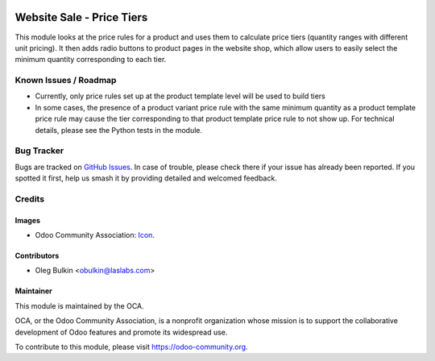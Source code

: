 .. image:: https://img.shields.io/badge/license-LGPL--3-blue.svg
   :target: https://www.gnu.org/licenses/lgpl.html
   :alt: License: LGPL-3

==========================
Website Sale - Price Tiers
==========================

This module looks at the price rules for a product and uses them to calculate 
price tiers (quantity ranges with different unit pricing). It then adds radio 
buttons to product pages in the website shop, which allow users to easily 
select the minimum quantity corresponding to each tier.

Known Issues / Roadmap
======================

* Currently, only price rules set up at the product template level will be 
  used to build tiers
* In some cases, the presence of a product variant price rule with the same 
  minimum quantity as a product template price rule may cause the tier 
  corresponding to that product template price rule to not show up. For 
  technical details, please see the Python tests in the module.

Bug Tracker
===========

Bugs are tracked on 
`GitHub Issues <https://github.com/OCA/e-commerce/issues>`_. In case of 
trouble, please check there if your issue has already been reported. If you 
spotted it first, help us smash it by providing detailed and welcomed feedback.

Credits
=======

Images
------

* Odoo Community Association: 
  `Icon <https://github.com/OCA/maintainer-tools/blob/master/template/module/static/description/icon.svg>`_.

Contributors
------------

* Oleg Bulkin <obulkin@laslabs.com>

Maintainer
----------

.. image:: https://odoo-community.org/logo.png
   :alt: Odoo Community Association
   :target: https://odoo-community.org

This module is maintained by the OCA.

OCA, or the Odoo Community Association, is a nonprofit organization whose
mission is to support the collaborative development of Odoo features and
promote its widespread use.

To contribute to this module, please visit https://odoo-community.org.
